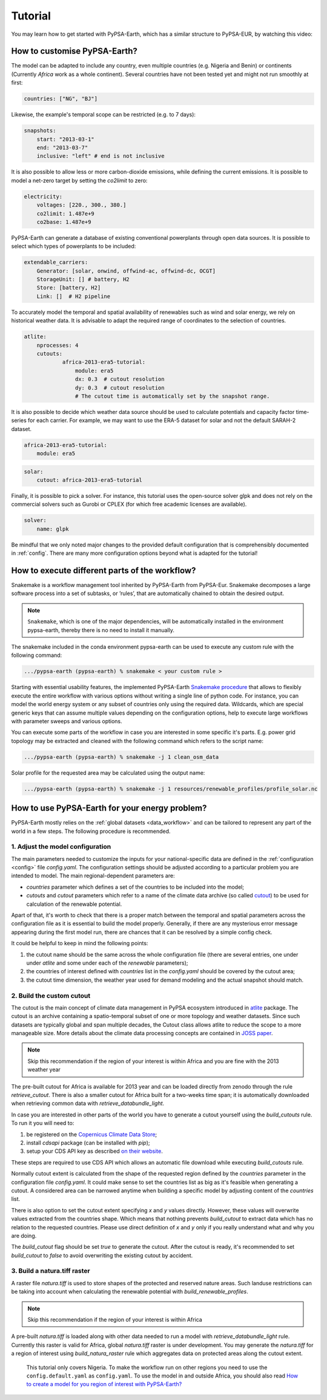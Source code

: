 ..
  SPDX-FileCopyrightText: 2021 The PyPSA meets Earth authors

  SPDX-License-Identifier: CC-BY-4.0

.. _tutorial:


##########################################
Tutorial
##########################################

You may learn how to get started with PyPSA-Earth, which has a similar structure to PyPSA-EUR, by watching this video:

.. raw:: html

    <iframe width="832" height="468" src="https://www.youtube.com/embed/mAwhQnNRIvs" frameborder="0" allow="accelerometer; autoplay; encrypted-media; gyroscope; picture-in-picture" allowfullscreen></iframe>

How to customise PyPSA-Earth?
======================================================

The model can be adapted to include any country, even multiple countries (e.g. Nigeria and Benin) or continents
(Currently `Africa` work as a whole continent). Several countries have not been tested yet and might not run smoothly at first:

.. code:: yaml

    countries: ["NG", "BJ"]

Likewise, the example's temporal scope can be restricted (e.g. to 7 days):

.. code:: yaml

    snapshots:
        start: "2013-03-1"
        end: "2013-03-7"
        inclusive: "left" # end is not inclusive

It is also possible to allow less or more carbon-dioxide emissions, while defining the current emissions.
It is possible to model a net-zero target by setting the `co2limit` to zero:

.. code:: yaml

    electricity:
        voltages: [220., 300., 380.]
        co2limit: 1.487e+9
        co2base: 1.487e+9

PyPSA-Earth can generate a database of existing conventional powerplants through open data sources.
It is possible to select which types of powerplants to be included:

.. code:: yaml

    extendable_carriers:
        Generator: [solar, onwind, offwind-ac, offwind-dc, OCGT]
        StorageUnit: [] # battery, H2
        Store: [battery, H2]
        Link: []  # H2 pipeline


To accurately model the temporal and spatial availability of renewables such as wind and solar energy, we rely on historical weather data.
It is advisable to adapt the required range of coordinates to the selection of countries.

.. code:: yaml

    atlite:
        nprocesses: 4
        cutouts:
                africa-2013-era5-tutorial:
                    module: era5
                    dx: 0.3  # cutout resolution
                    dy: 0.3  # cutout resolution
                    # The cutout time is automatically set by the snapshot range.

It is also possible to decide which weather data source should be used to calculate potentials and capacity factor time-series for each carrier.
For example, we may want to use the ERA-5 dataset for solar and not the default SARAH-2 dataset.

.. code:: yaml

    africa-2013-era5-tutorial:
        module: era5

.. code:: yaml

    solar:
        cutout: africa-2013-era5-tutorial

Finally, it is possible to pick a solver. For instance, this tutorial uses the open-source solver glpk and does not rely
on the commercial solvers such as Gurobi or CPLEX (for which free academic licenses are available).

.. code:: yaml

    solver:
        name: glpk


Be mindful that we only noted major changes to the provided default configuration that is comprehensibly documented in :ref:`config`.
There are many more configuration options beyond what is adapted for the tutorial!

How to execute different parts of the workflow?
======================================================

Snakemake is a workflow management tool inherited by PyPSA-Earth from PyPSA-Eur.
Snakemake decomposes a large software process into a set of subtasks, or ’rules’, that are automatically chained to obtain the desired output.

.. note::

  ``Snakemake``, which is one of the major dependencies, will be automatically installed in the environment pypsa-earth, thereby there is no need to install it manually.

The snakemake included in the conda environment pypsa-earth can be used to execute any custom rule with the following command:

.. code:: bash

    .../pypsa-earth (pypsa-earth) % snakemake < your custom rule >  

Starting with essential usability features, the implemented PyPSA-Earth `Snakemake procedure <https://github.com/pypsa-meets-earth/pypsa-earth/blob/main/Snakefile>`_ that allows to flexibly execute the entire workflow with various options without writing a single line of python code. For instance, you can model the world energy system or any subset of countries only using the required data. Wildcards, which are special generic keys that can assume multiple values depending on the configuration options, help to execute large workflows with parameter sweeps and various options.

You can execute some parts of the workflow in case you are interested in some specific it's parts.
E.g. power grid topology may be extracted and cleaned with the following command which refers to the script name: 

.. code:: bash

    .../pypsa-earth (pypsa-earth) % snakemake -j 1 clean_osm_data

Solar profile for the requested area may be calculated using the output name:

.. code:: bash

    .../pypsa-earth (pypsa-earth) % snakemake -j 1 resources/renewable_profiles/profile_solar.nc 


How to use PyPSA-Earth for your energy problem?
======================================================

PyPSA-Earth mostly relies on the :ref:`global datasets <data_workflow>` and can be tailored to represent any part of the world in a few steps. The following procedure is recommended.

1. Adjust the model configuration
----------------------------------------------

The main parameters needed to customize the inputs for your national-specific data are defined in the :ref:`configuration <config>` file `config.yaml`. The configuration settings should be adjusted according to a particular problem you are intended to model. The main regional-dependent parameters are:

* `countries` parameter which defines a set of the countries to be included into the model;

* `cutouts` and `cutout` parameters which refer to a name of the climate data archive (so called `cutout <https://atlite.readthedocs.io/en/latest/ref_api.html#cutout>`_) to be used for calculation of the renewable potential.

Apart of that, it's worth to check that there is a proper match between the temporal and spatial parameters across the configuration file as it is essential to build the model properly. Generally, if there are any mysterious error message appearing during the first model run, there are chances that it can be resolved by a simple config check.

It could be helpful to keep in mind the following points:

1. the cutout name should be the same across the whole configuration file (there are several entries, one under under `atlite` and some under each of the `renewable` parameters);

2. the countries of interest defined with `countries` list in the `config.yaml` should be covered by the cutout area;

3. the cutout time dimension, the weather year used for demand modeling and the actual snapshot should match.

2. Build the custom cutout
----------------------------------------------

The cutout is the main concept of climate data management in PyPSA ecosystem introduced in `atlite <https://atlite.readthedocs.io/en/latest/>`_ package. The cutout is an archive containing a spatio-temporal subset of one or more topology and weather datasets. Since such datasets are typically global and span multiple decades, the Cutout class allows atlite to reduce the scope to a more manageable size. More details about the climate data processing concepts are contained in `JOSS paper <https://joss.theoj.org/papers/10.21105/joss.03294>`_.

.. note::
    Skip this recommendation if the region of your interest is within Africa and you are fine with the 2013 weather year

The pre-built cutout for Africa is available for 2013 year and can be loaded directly from zenodo through the rule `retrieve_cutout`. There is also a smaller cutout for Africa built for a two-weeks time span; it is automatically downloaded when retrieving common data with `retrieve_databundle_light`.

In case you are interested in other parts of the world you have to generate a cutout yourself using the `build_cutouts` rule. To run it you will need to: 

1. be registered on  the `Copernicus Climate Data Store <https://cds.climate.copernicus.eu>`_;

2. install `cdsapi` package  (can be installed with `pip`);

3. setup your CDS API key as described `on their website <https://cds.climate.copernicus.eu/api-how-to>`_.

These steps are required to use CDS API which allows an automatic file download while executing `build_cutouts` rule.

Normally cutout extent is calculated from the shape of the requested region defined by the `countries` parameter in the configuration file `config.yaml`. It could make sense to set the countries list as big as it's feasible when generating a cutout. A considered area can be narrowed anytime when building a specific model by adjusting content of the `countries` list.

There is also option to set the cutout extent specifying `x` and `y` values directly. However, these values will overwrite values extracted from the countries shape. Which means that nothing prevents `build_cutout` to extract data which has no relation to the requested countries. Please use direct definition of `x` and `y` only if you really understand what and why you are doing.

The `build_cutout` flag should be set `true` to generate the cutout. After the cutout is ready, it's recommended to set `build_cutout` to `false` to avoid overwriting the existing cutout by accident.

3. Build a natura.tiff raster
----------------------------------------------

A raster file `natura.tiff` is used to store shapes of the protected and reserved nature areas. Such landuse restrictions can be taking into account when calculating the renewable potential with `build_renewable_profiles`.

.. note::
    Skip this recommendation if the region of your interest is within Africa

A pre-built `natura.tiff` is loaded along with other data needed to run a model with `retrieve_databundle_light` rule. Currently this raster is valid for Africa, global `natura.tiff` raster is under development. You may generate the `natura.tiff` for a region of interest using `build_natura_raster` rule which aggregates data on protected areas along the cutout extent.

  This tutorial only covers Nigeria. To make the workflow run on other regions you need to use the ``config.default.yaml`` as ``config.yaml``.
  To use the model in and outside Africa, you should also read
  `How to create a model for you region of interest with PyPSA-Earth? <https://github.com/pypsa-meets-earth/pypsa-earth/discussions/505>`_
